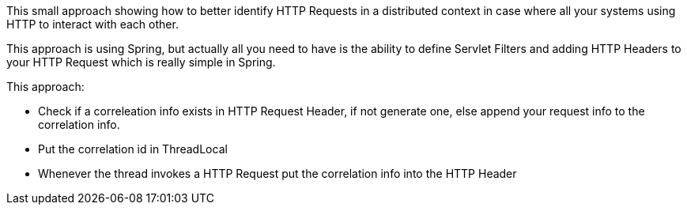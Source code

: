 
This small approach showing how to better identify HTTP Requests in a distributed context in case where all your systems using HTTP to interact with each other.

This approach is using Spring, but actually all you need to have is the ability to define Servlet Filters and adding HTTP Headers to your HTTP Request which is really simple in Spring.


This approach:

- Check if a correleation info exists in HTTP Request Header,
if not generate one, else append your request info to the correlation info.

- Put the correlation id in ThreadLocal
- Whenever the thread invokes a HTTP Request put the correlation info into the HTTP Header


